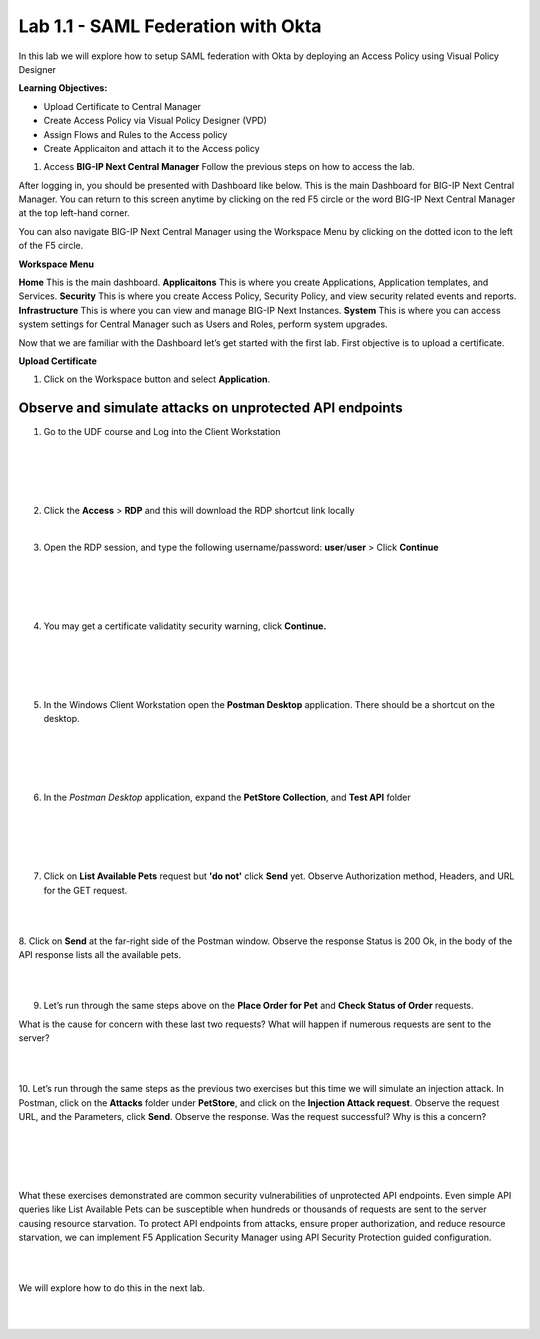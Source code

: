 Lab 1.1 - SAML Federation with Okta
==========================================

In this lab we will explore how to setup SAML federation with Okta by deploying an Access Policy using Visual Policy Designer

**Learning Objectives:**

- Upload Certificate to Central Manager
- Create Access Policy via Visual Policy Designer (VPD)
- Assign Flows and Rules to the Access policy
- Create Applicaiton and attach it to the Access policy

#. Access **BIG-IP Next Central Manager** Follow the previous steps on how to access the lab. 

.. image:: images/lab1-cmlogin.png

After logging in, you should be presented with Dashboard like below. This is the main Dashboard for BIG-IP Next Central Manager. You can return to this screen anytime by clicking on the red F5 circle or the word BIG-IP Next Central Manager at the top left-hand corner.

.. image:: images/lab1-cmdashboard.png

You can also navigate BIG-IP Next Central Manager using the Workspace Menu by clicking on the dotted icon to the left of the F5 circle.

.. image:: images/lab1-cmworkspacebtn.png

**Workspace Menu**

.. image:: images/lab1-cmworkspacemenu.png

**Home** This is the main dashboard.
**Applicaitons** This is where you create Applications, Application templates, and Services.
**Security** This is where you create Access Policy, Security Policy, and view security related events and reports.
**Infrastructure** This is where you can view and manage BIG-IP Next Instances.
**System** This is where you can access system settings for Central Manager such as Users and Roles, perform system upgrades.

Now that we are familiar with the Dashboard let’s get started with the first lab. First objective is to upload a certificate.

**Upload Certificate**

#. Click on the Workspace button and select **Application**. 












Observe and simulate attacks on unprotected API endpoints
~~~~~~~~~~~~~~~~~~~~~~~~~~~~~~~~~~~~~~~~~~~~~~~~~~~~~~~~~

1. Go to the UDF course and Log into the Client Workstation

|
|

.. image:: images/access_method.png

|
|


2. Click the **Access** > **RDP** and this will download the RDP shortcut link locally
   
|


3. Open the RDP session, and type the following username/password: **user**/**user** > Click **Continue**

|
|


.. image:: images/rdp_win.png

|
|


4. You may get a certificate validatity security warning, click **Continue.**
   
|
|


.. image:: images/certificate-warning.png

|
|


5. In the Windows Client Workstation open the **Postman Desktop** application. There should be a shortcut on the desktop. 
   
|
|


.. image:: images/postman_icon.png

|
|



6. In the *Postman Desktop* application, expand the **PetStore Collection**, and **Test API** folder 

|
|


.. image::  images/postman_test_api1.png

|
|


7. Click on **List Available Pets** request but **'do not'** click **Send** yet. Observe Authorization method, Headers, and URL for the GET request.  

|
|


8. Click on **Send** at the far-right side of the Postman window.
Observe the response Status is 200 Ok, in the body of the API response lists all the available pets.

|
|


9.	Let’s run through the same steps above on the **Place Order for Pet** and **Check Status of Order** requests.



What is the cause for concern with these last two requests? What will happen if numerous requests are sent to the server? 

|
|


10.	Let’s run through the same steps as the previous two exercises but this time we will simulate an injection attack. 
In Postman, click on the **Attacks** folder under **PetStore**, and click on the **Injection Attack request**. 
Observe the request URL, and the Parameters, click **Send**. Observe the response. Was the request successful? Why is this a concern?

|
|


.. image:: images/pm-injection-attack1.png

|
|


What these exercises demonstrated are common security vulnerabilities of unprotected API endpoints. 
Even simple API queries like List Available Pets can be susceptible when hundreds or thousands of requests are sent to the server causing resource starvation. 
To protect API endpoints from attacks, ensure proper authorization, and reduce resource starvation, we can implement F5 Application Security Manager using API Security Protection guided configuration.

|
|

We will explore how to do this in the next lab.

|
|